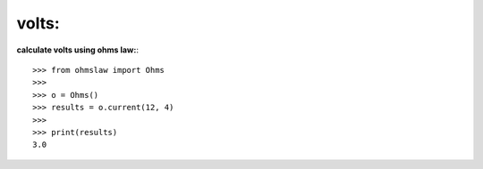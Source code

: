 .. _volts:

volts:
======

**calculate volts using ohms law:**::

        >>> from ohmslaw import Ohms
        >>> 
        >>> o = Ohms()
        >>> results = o.current(12, 4)
        >>> 
        >>> print(results)
        3.0

